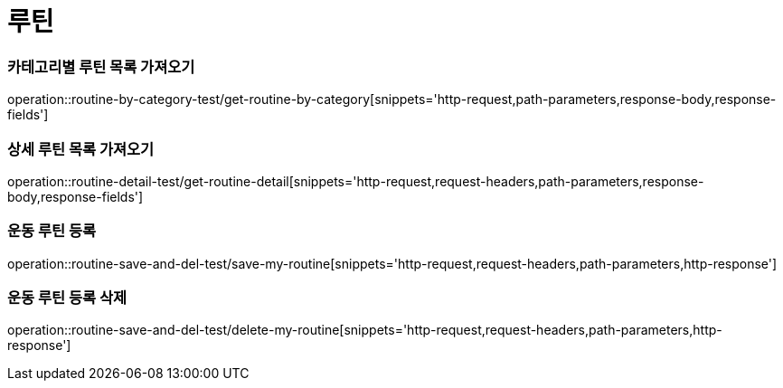 = 루틴

=== 카테고리별 루틴 목록 가져오기
operation::routine-by-category-test/get-routine-by-category[snippets='http-request,path-parameters,response-body,response-fields']

=== 상세 루틴 목록 가져오기
operation::routine-detail-test/get-routine-detail[snippets='http-request,request-headers,path-parameters,response-body,response-fields']

=== 운동 루틴 등록
operation::routine-save-and-del-test/save-my-routine[snippets='http-request,request-headers,path-parameters,http-response']

=== 운동 루틴 등록 삭제
operation::routine-save-and-del-test/delete-my-routine[snippets='http-request,request-headers,path-parameters,http-response']
